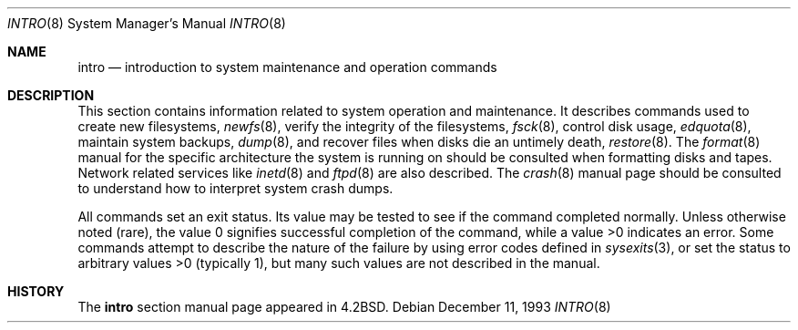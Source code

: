 .\" Copyright (c) 1983, 1991, 1993
.\"	The Regents of the University of California.  All rights reserved.
.\"
.\" Redistribution and use in source and binary forms, with or without
.\" modification, are permitted provided that the following conditions
.\" are met:
.\" 1. Redistributions of source code must retain the above copyright
.\"    notice, this list of conditions and the following disclaimer.
.\" 2. Redistributions in binary form must reproduce the above copyright
.\"    notice, this list of conditions and the following disclaimer in the
.\"    documentation and/or other materials provided with the distribution.
.\" 3. All advertising materials mentioning features or use of this software
.\"    must display the following acknowledgement:
.\"	This product includes software developed by the University of
.\"	California, Berkeley and its contributors.
.\" 4. Neither the name of the University nor the names of its contributors
.\"    may be used to endorse or promote products derived from this software
.\"    without specific prior written permission.
.\"
.\" THIS SOFTWARE IS PROVIDED BY THE REGENTS AND CONTRIBUTORS ``AS IS'' AND
.\" ANY EXPRESS OR IMPLIED WARRANTIES, INCLUDING, BUT NOT LIMITED TO, THE
.\" IMPLIED WARRANTIES OF MERCHANTABILITY AND FITNESS FOR A PARTICULAR PURPOSE
.\" ARE DISCLAIMED.  IN NO EVENT SHALL THE REGENTS OR CONTRIBUTORS BE LIABLE
.\" FOR ANY DIRECT, INDIRECT, INCIDENTAL, SPECIAL, EXEMPLARY, OR CONSEQUENTIAL
.\" DAMAGES (INCLUDING, BUT NOT LIMITED TO, PROCUREMENT OF SUBSTITUTE GOODS
.\" OR SERVICES; LOSS OF USE, DATA, OR PROFITS; OR BUSINESS INTERRUPTION)
.\" HOWEVER CAUSED AND ON ANY THEORY OF LIABILITY, WHETHER IN CONTRACT, STRICT
.\" LIABILITY, OR TORT (INCLUDING NEGLIGENCE OR OTHERWISE) ARISING IN ANY WAY
.\" OUT OF THE USE OF THIS SOFTWARE, EVEN IF ADVISED OF THE POSSIBILITY OF
.\" SUCH DAMAGE.
.\"
.\"	@(#)intro.8	8.2 (Berkeley) 12/11/93
.\" $FreeBSD$
.\"
.Dd December 11, 1993
.Dt INTRO 8
.Os
.Sh NAME
.Nm intro
.Nd "introduction to system maintenance and operation commands"
.Sh DESCRIPTION
This section contains information related to system operation
and maintenance.
It describes commands used to create new filesystems,
.Xr newfs 8 ,
verify the integrity of the filesystems,
.Xr fsck 8 ,
control disk usage,
.Xr edquota 8 ,
maintain system backups,
.Xr dump 8 ,
and recover files when disks die an untimely death,
.Xr restore 8 .
The
.Xr format 8
manual
for the specific architecture the system is running on should be
consulted when formatting disks and tapes.
Network related services like
.Xr inetd 8
and
.Xr ftpd 8
are also described.
The
.Xr crash 8
manual page
should be consulted to understand how to interpret system
crash dumps.
.Pp
All commands set an exit status.
Its value may be tested
to see if the command completed normally.
Unless otherwise noted (rare), the value 0 signifies successful
completion of the command, while a value >0 indicates an error.
Some commands attempt to describe the nature of the failure by using
error codes defined in
.Xr sysexits 3 ,
or set the status to arbitrary values >0 (typically 1), but many
such values are not described in the manual.
.Sh HISTORY
The
.Nm
section manual page appeared in
.Bx 4.2 .
